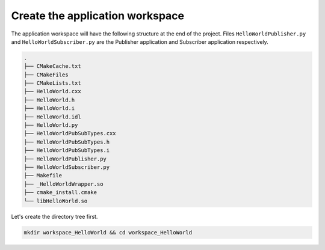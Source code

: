 Create the application workspace
^^^^^^^^^^^^^^^^^^^^^^^^^^^^^^^^

The application workspace will have the following structure at the end of the project.
Files ``HelloWorldPublisher.py`` and ``HelloWorldSubscriber.py`` are the Publisher application and
Subscriber application respectively.

.. code-block:: shell-session

    .
    ├── CMakeCache.txt
    ├── CMakeFiles
    ├── CMakeLists.txt
    ├── HelloWorld.cxx
    ├── HelloWorld.h
    ├── HelloWorld.i
    ├── HelloWorld.idl
    ├── HelloWorld.py
    ├── HelloWorldPubSubTypes.cxx
    ├── HelloWorldPubSubTypes.h
    ├── HelloWorldPubSubTypes.i
    ├── HelloWorldPublisher.py
    ├── HelloWorldSubscriber.py
    ├── Makefile
    ├── _HelloWorldWrapper.so
    ├── cmake_install.cmake
    └── libHelloWorld.so


Let's create the directory tree first.

.. code-block:: bash

    mkdir workspace_HelloWorld && cd workspace_HelloWorld
